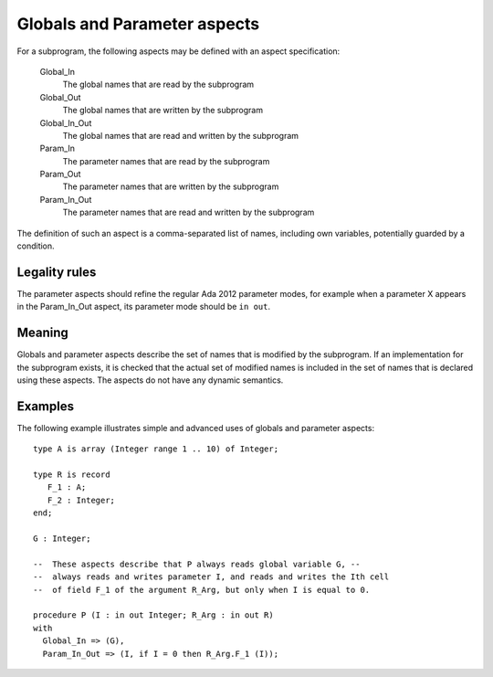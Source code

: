 Globals and Parameter aspects
=============================

For a subprogram, the following aspects may be defined with an aspect
specification:

 Global_In
     The global names that are read by the subprogram
 Global_Out
     The global names that are written by the subprogram
 Global_In_Out
     The global names that are read and written by the subprogram
 Param_In
     The parameter names that are read by the subprogram
 Param_Out
     The parameter names that are written by the subprogram
 Param_In_Out
     The parameter names that are read and written by the subprogram


The definition of such an aspect is a comma-separated list of names, including
own variables, potentially guarded by a condition.

Legality rules
--------------

The parameter aspects should refine the regular Ada 2012 parameter modes, for
example when a parameter X appears in the Param_In_Out aspect, its parameter
mode should be ``in out``.

Meaning
-------

Globals and parameter aspects describe the set of names that is modified by
the subprogram. If an implementation for the subprogram exists, it is checked
that the actual set of modified names is included in the set of names that is
declared using these aspects. The aspects do not have any dynamic semantics.

Examples
--------

.. highlight:: ada

The following example illustrates simple and advanced uses of globals and
parameter aspects::

    type A is array (Integer range 1 .. 10) of Integer;

    type R is record
       F_1 : A;
       F_2 : Integer;
    end;

    G : Integer;

    --  These aspects describe that P always reads global variable G, --
    --  always reads and writes parameter I, and reads and writes the Ith cell
    --  of field F_1 of the argument R_Arg, but only when I is equal to 0.

    procedure P (I : in out Integer; R_Arg : in out R)
    with
      Global_In => (G),
      Param_In_Out => (I, if I = 0 then R_Arg.F_1 (I));

